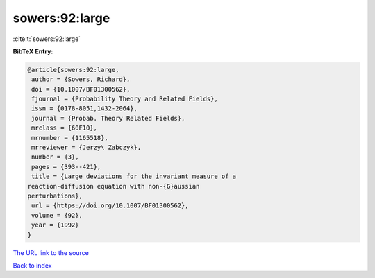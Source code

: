 sowers:92:large
===============

:cite:t:`sowers:92:large`

**BibTeX Entry:**

.. code-block:: bibtex

   @article{sowers:92:large,
    author = {Sowers, Richard},
    doi = {10.1007/BF01300562},
    fjournal = {Probability Theory and Related Fields},
    issn = {0178-8051,1432-2064},
    journal = {Probab. Theory Related Fields},
    mrclass = {60F10},
    mrnumber = {1165518},
    mrreviewer = {Jerzy\ Zabczyk},
    number = {3},
    pages = {393--421},
    title = {Large deviations for the invariant measure of a
   reaction-diffusion equation with non-{G}aussian
   perturbations},
    url = {https://doi.org/10.1007/BF01300562},
    volume = {92},
    year = {1992}
   }

`The URL link to the source <ttps://doi.org/10.1007/BF01300562}>`__


`Back to index <../By-Cite-Keys.html>`__
